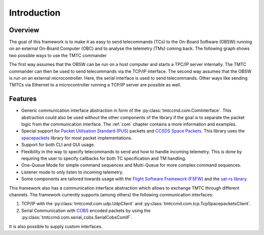 =============
 Introduction
=============

Overview
=========

The goal of this framework is to make it as easy to send telecommands (TCs)
to the On-Board Software (OBSW) running on an external On-Board Computer (OBC) and to analyse
the telemetry (TMs) coming back. The following graph shows two possible ways to use
the TMTC commander

.. image:: images/tmtccmd_usage.PNG
    :align: center

The first way assumes that the OBSW can be run on a host computer and starts a TPC/IP
server internally. The TMTC commander can then be used to send telecommands via the TCP/IP
interface. The second way assumes that the OBSW is run on an external microcontroller.
Here, the serial interface is used to send telecommands. Other ways like sending TMTCs
via Ethernet to a microcontroller running a TCP/IP server are possible as well.

.. _`SOURCE`: https://www.ksat-stuttgart.de/en/our-missions/source/

..
    TODO: More docs here, general information how components are used

Features
=========

- Generic communication interface abstraction in form of the :py:class:`tmtccmd.com.ComInterface`.
  This abstraction could also be used without the other components of the library if the goal is
  to separate the packet logic from the communication interface. The :ref:`com` chapter contains a
  more information and examples.
- Special support for `Packet Utilisation Standard (PUS)`_ packets and `CCSDS Space Packets`_.
  This library uses the `spacepackets`_ library for most packet implementations.
- Support for both CLI and GUI usage.
- Flexibility in the way to specify telecommands to send and how to handle incoming telemetry.
  This is done by requiring the user to specify callbacks for both TC specification and TM handling.
- One-Queue Mode for simple command sequences and Multi-Queue for more complex command sequences.
- Listener mode to only listen to incoming telemetry.
- Some components are tailored towards usage with the
  `Flight Software Framework (FSFW) <https://absatsw.irs.uni-stuttgart.de/projects/fsfw/>`_ and the
  `sat-rs library <https://absatsw.irs.uni-stuttgart.de/projects/sat-rs/>`_.

This framework also has a communication interface abstraction which allows to exchange TMTC through
different channels. The framework currently supports (among others) the following communication
interfaces:

1. TCP/IP with the :py:class:`tmtccmd.com.udp.UdpClient` and :py:class:`tmtccmd.com.tcp.TcpSpacepacketsClient`.
2. Serial Communication with `COBS <https://pypi.org/project/cobs/>`_ encoded packets by using the
   :py:class:`tmtccmd.com.serial_cobs.SerialCobsComIF`.

It is also possible to supply custom interfaces.

.. _`Packet Utilisation Standard (PUS)`: https://ecss.nl/standard/ecss-e-st-70-41c-space-engineering-telemetry-and-telecommand-packet-utilization-15-april-2016/
.. _`CCSDS Space Packets`: https://public.ccsds.org/Pubs/133x0b2e1.pdf
.. _`spacepackets`: https://github.com/us-irs/py-spacepackets
.. _`CFDP standard conformant`: https://public.ccsds.org/Pubs/727x0b5.pdf
